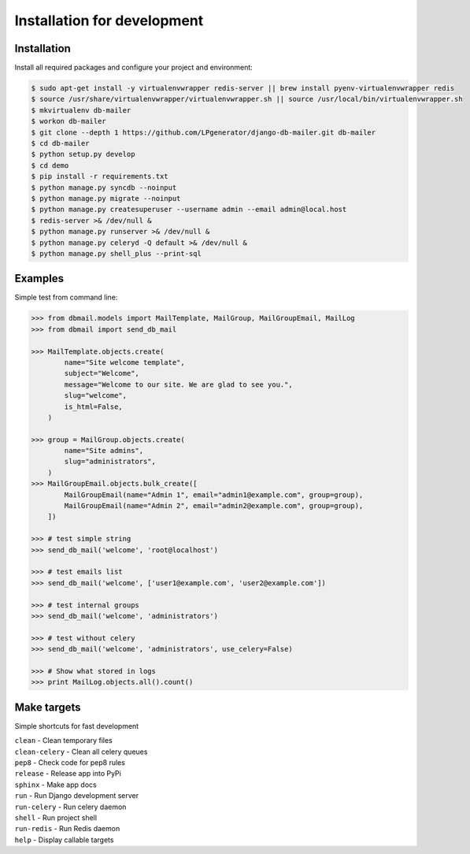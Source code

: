 Installation for development
============================

Installation
------------

Install all required packages and configure your project and environment:

.. code-block:: bash

    $ sudo apt-get install -y virtualenvwrapper redis-server || brew install pyenv-virtualenvwrapper redis
    $ source /usr/share/virtualenvwrapper/virtualenvwrapper.sh || source /usr/local/bin/virtualenvwrapper.sh
    $ mkvirtualenv db-mailer
    $ workon db-mailer
    $ git clone --depth 1 https://github.com/LPgenerator/django-db-mailer.git db-mailer
    $ cd db-mailer
    $ python setup.py develop
    $ cd demo
    $ pip install -r requirements.txt
    $ python manage.py syncdb --noinput
    $ python manage.py migrate --noinput
    $ python manage.py createsuperuser --username admin --email admin@local.host
    $ redis-server >& /dev/null &
    $ python manage.py runserver >& /dev/null &
    $ python manage.py celeryd -Q default >& /dev/null &
    $ python manage.py shell_plus --print-sql


Examples
--------
Simple test from command line:

.. code-block:: python

    >>> from dbmail.models import MailTemplate, MailGroup, MailGroupEmail, MailLog
    >>> from dbmail import send_db_mail

    >>> MailTemplate.objects.create(
            name="Site welcome template",
            subject="Welcome",
            message="Welcome to our site. We are glad to see you.",
            slug="welcome",
            is_html=False,
        )

    >>> group = MailGroup.objects.create(
            name="Site admins",
            slug="administrators",
        )
    >>> MailGroupEmail.objects.bulk_create([
            MailGroupEmail(name="Admin 1", email="admin1@example.com", group=group),
            MailGroupEmail(name="Admin 2", email="admin2@example.com", group=group),
        ])

    >>> # test simple string
    >>> send_db_mail('welcome', 'root@localhost')

    >>> # test emails list
    >>> send_db_mail('welcome', ['user1@example.com', 'user2@example.com'])

    >>> # test internal groups
    >>> send_db_mail('welcome', 'administrators')

    >>> # test without celery
    >>> send_db_mail('welcome', 'administrators', use_celery=False)

    >>> # Show what stored in logs
    >>> print MailLog.objects.all().count()


Make targets
------------
Simple shortcuts for fast development

| ``clean`` -  Clean temporary files
| ``clean-celery`` -  Clean all celery queues
| ``pep8`` -  Check code for pep8 rules
| ``release`` -  Release app into PyPi
| ``sphinx`` -  Make app docs
| ``run`` -  Run Django development server
| ``run-celery`` -  Run celery daemon
| ``shell`` -  Run project shell
| ``run-redis`` -  Run Redis daemon
| ``help`` -  Display callable targets
